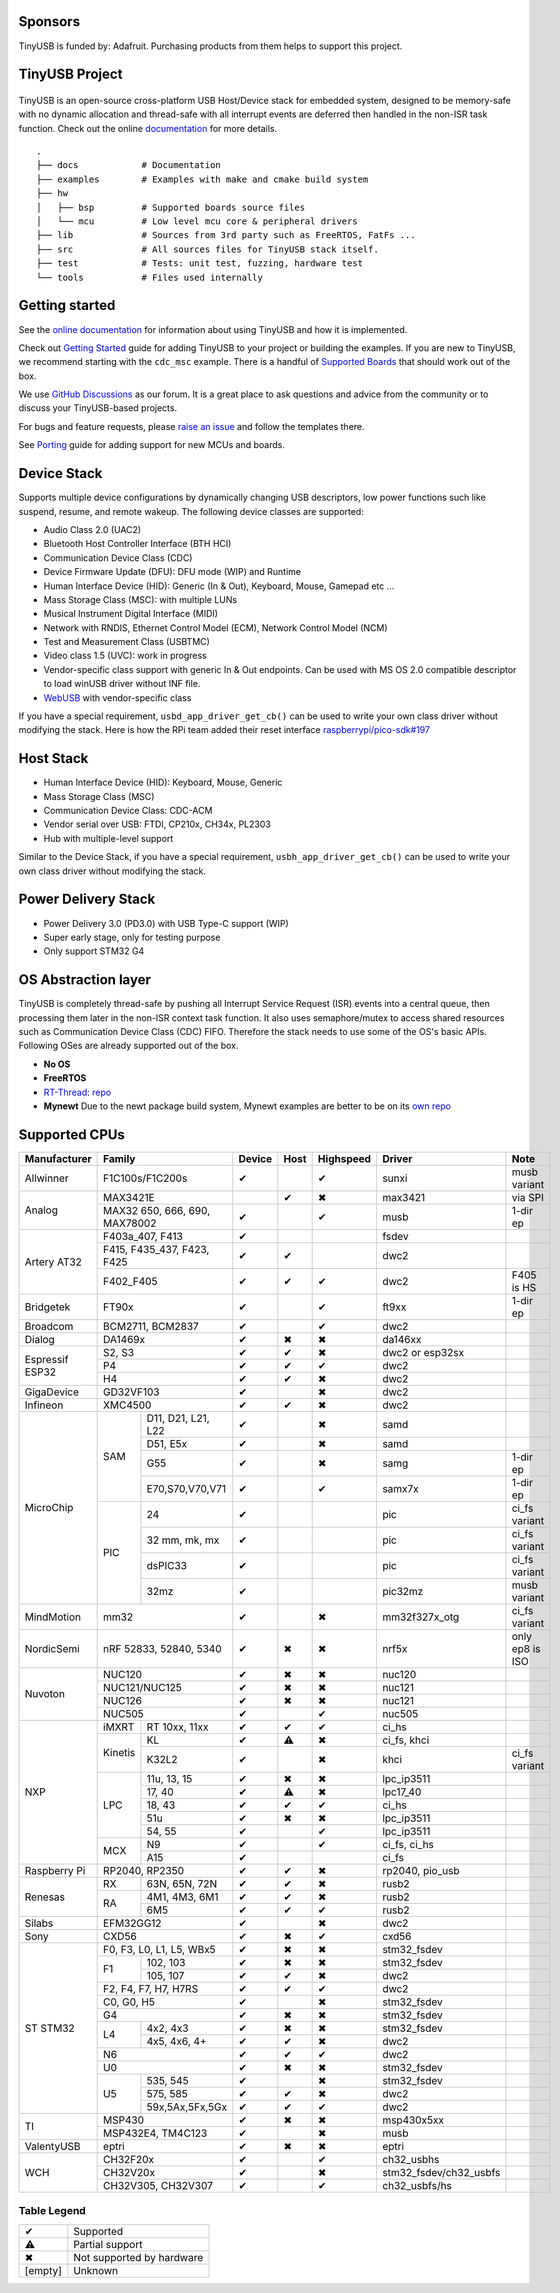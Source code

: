 |Build Status| |CircleCI Status| |Documentation Status| |Fuzzing Status| |License|

Sponsors
========

TinyUSB is funded by: Adafruit. Purchasing products from them helps to support this project.

.. figure:: docs/assets/adafruit_logo.svg
   :alt: Adafruit Logo
   :target: https://www.adafruit.com

TinyUSB Project
===============

.. figure:: docs/assets/logo.svg
   :alt: TinyUSB

TinyUSB is an open-source cross-platform USB Host/Device stack for embedded system, designed to be memory-safe with no dynamic allocation and thread-safe with all interrupt events are deferred then handled in the non-ISR task function. Check out the online `documentation <https://docs.tinyusb.org/>`__ for more details.

.. figure:: docs/assets/stack.svg
   :width: 500px
   :alt: stackup

::

    .
    ├── docs            # Documentation
    ├── examples        # Examples with make and cmake build system
    ├── hw
    │   ├── bsp         # Supported boards source files
    │   └── mcu         # Low level mcu core & peripheral drivers
    ├── lib             # Sources from 3rd party such as FreeRTOS, FatFs ...
    ├── src             # All sources files for TinyUSB stack itself.
    ├── test            # Tests: unit test, fuzzing, hardware test
    └── tools           # Files used internally


Getting started
===============

See the `online documentation <https://docs.tinyusb.org>`_ for information about using TinyUSB and how it is implemented.

Check out `Getting Started`_ guide for adding TinyUSB to your project or building the examples. If you are new to TinyUSB, we recommend starting with the ``cdc_msc`` example. There is a handful of `Supported Boards`_ that should work out of the box.

We use `GitHub Discussions <https://github.com/hathach/tinyusb/discussions>`_ as our forum. It is a great place to ask questions and advice from the community or to discuss your TinyUSB-based projects.

For bugs and feature requests, please `raise an issue <https://github.com/hathach/tinyusb/issues>`_ and follow the templates there.

See `Porting`_ guide for adding support for new MCUs and boards.

Device Stack
============

Supports multiple device configurations by dynamically changing USB descriptors, low power functions such like suspend, resume, and remote wakeup. The following device classes are supported:

-  Audio Class 2.0 (UAC2)
-  Bluetooth Host Controller Interface (BTH HCI)
-  Communication Device Class (CDC)
-  Device Firmware Update (DFU): DFU mode (WIP) and Runtime
-  Human Interface Device (HID): Generic (In & Out), Keyboard, Mouse, Gamepad etc ...
-  Mass Storage Class (MSC): with multiple LUNs
-  Musical Instrument Digital Interface (MIDI)
-  Network with RNDIS, Ethernet Control Model (ECM), Network Control Model (NCM)
-  Test and Measurement Class (USBTMC)
-  Video class 1.5 (UVC): work in progress
-  Vendor-specific class support with generic In & Out endpoints. Can be used with MS OS 2.0 compatible descriptor to load winUSB driver without INF file.
-  `WebUSB <https://github.com/WICG/webusb>`__ with vendor-specific class

If you have a special requirement, ``usbd_app_driver_get_cb()`` can be used to write your own class driver without modifying the stack. Here is how the RPi team added their reset interface `raspberrypi/pico-sdk#197 <https://github.com/raspberrypi/pico-sdk/pull/197>`_

Host Stack
==========

- Human Interface Device (HID): Keyboard, Mouse, Generic
- Mass Storage Class (MSC)
- Communication Device Class: CDC-ACM
- Vendor serial over USB: FTDI, CP210x, CH34x, PL2303
- Hub with multiple-level support

Similar to the Device Stack, if you have a special requirement, ``usbh_app_driver_get_cb()`` can be used to write your own class driver without modifying the stack.

Power Delivery Stack
====================

- Power Delivery 3.0 (PD3.0) with USB Type-C support (WIP)
- Super early stage, only for testing purpose
- Only support STM32 G4

OS Abstraction layer
====================

TinyUSB is completely thread-safe by pushing all Interrupt Service Request (ISR) events into a central queue, then processing them later in the non-ISR context task function. It also uses semaphore/mutex to access shared resources such as Communication Device Class (CDC) FIFO. Therefore the stack needs to use some of the OS's basic APIs. Following OSes are already supported out of the box.

- **No OS**
- **FreeRTOS**
- `RT-Thread <https://github.com/RT-Thread/rt-thread>`_: `repo <https://github.com/RT-Thread-packages/tinyusb>`_
- **Mynewt** Due to the newt package build system, Mynewt examples are better to be on its `own repo <https://github.com/hathach/mynewt-tinyusb-example>`_

Supported CPUs
==============

+--------------+-----------------------------+--------+------+-----------+------------------------+-------------------+
| Manufacturer | Family                      | Device | Host | Highspeed | Driver                 | Note              |
+==============+=============================+========+======+===========+========================+===================+
| Allwinner    | F1C100s/F1C200s             | ✔      |      | ✔         | sunxi                  | musb variant      |
+--------------+-----------------------------+--------+------+-----------+------------------------+-------------------+
| Analog       | MAX3421E                    |        | ✔    | ✖         | max3421                | via SPI           |
|              +-----------------------------+--------+------+-----------+------------------------+-------------------+
|              | MAX32 650, 666, 690,        | ✔      |      | ✔         | musb                   | 1-dir ep          |
|              | MAX78002                    |        |      |           |                        |                   |
+--------------+-----------------------------+--------+------+-----------+------------------------+-------------------+
| Artery AT32  | F403a_407, F413             | ✔      |      |           | fsdev                  |                   |
|              +-----------------------------+--------+------+-----------+------------------------+-------------------+
|              | F415, F435_437, F423, F425  | ✔      | ✔    |           | dwc2                   |                   |
|              +-----------------------------+--------+------+-----------+------------------------+-------------------+
|              | F402_F405                   | ✔      | ✔    | ✔         | dwc2                   | F405 is HS        |
+--------------+-----------------------------+--------+------+-----------+------------------------+-------------------+
| Bridgetek    | FT90x                       | ✔      |      | ✔         | ft9xx                  | 1-dir ep          |
+--------------+-----------------------------+--------+------+-----------+------------------------+-------------------+
| Broadcom     | BCM2711, BCM2837            | ✔      |      | ✔         | dwc2                   |                   |
+--------------+-----------------------------+--------+------+-----------+------------------------+-------------------+
| Dialog       | DA1469x                     | ✔      | ✖    | ✖         | da146xx                |                   |
+--------------+-----------------------------+--------+------+-----------+------------------------+-------------------+
| Espressif    | S2, S3                      | ✔      | ✔    | ✖         | dwc2 or esp32sx        |                   |
| ESP32        +-----------------------------+--------+------+-----------+------------------------+-------------------+
|              | P4                          | ✔      | ✔    | ✔         | dwc2                   |                   |
|              +-----------------------------+--------+------+-----------+------------------------+-------------------+
|              | H4                          | ✔      | ✔    | ✖         | dwc2                   |                   |
+--------------+-----------------------------+--------+------+-----------+------------------------+-------------------+
| GigaDevice   | GD32VF103                   | ✔      |      | ✖         | dwc2                   |                   |
+--------------+-----------------------------+--------+------+-----------+------------------------+-------------------+
| Infineon     | XMC4500                     | ✔      | ✔    | ✖         | dwc2                   |                   |
+--------------+-----+-----------------------+--------+------+-----------+------------------------+-------------------+
| MicroChip    | SAM | D11, D21, L21, L22    | ✔      |      | ✖         | samd                   |                   |
|              |     +-----------------------+--------+------+-----------+------------------------+-------------------+
|              |     | D51, E5x              | ✔      |      | ✖         | samd                   |                   |
|              |     +-----------------------+--------+------+-----------+------------------------+-------------------+
|              |     | G55                   | ✔      |      | ✖         | samg                   | 1-dir ep          |
|              |     +-----------------------+--------+------+-----------+------------------------+-------------------+
|              |     | E70,S70,V70,V71       | ✔      |      | ✔         | samx7x                 | 1-dir ep          |
|              +-----+-----------------------+--------+------+-----------+------------------------+-------------------+
|              | PIC | 24                    | ✔      |      |           | pic                    | ci_fs variant     |
|              |     +-----------------------+--------+------+-----------+------------------------+-------------------+
|              |     | 32 mm, mk, mx         | ✔      |      |           | pic                    | ci_fs variant     |
|              |     +-----------------------+--------+------+-----------+------------------------+-------------------+
|              |     | dsPIC33               | ✔      |      |           | pic                    | ci_fs variant     |
|              |     +-----------------------+--------+------+-----------+------------------------+-------------------+
|              |     | 32mz                  | ✔      |      |           | pic32mz                | musb variant      |
+--------------+-----+-----------------------+--------+------+-----------+------------------------+-------------------+
| MindMotion   | mm32                        | ✔      |      | ✖         | mm32f327x_otg          | ci_fs variant     |
+--------------+-----+-----------------------+--------+------+-----------+------------------------+-------------------+
| NordicSemi   | nRF 52833, 52840, 5340      | ✔      | ✖    | ✖         | nrf5x                  | only ep8 is ISO   |
+--------------+-----------------------------+--------+------+-----------+------------------------+-------------------+
| Nuvoton      | NUC120                      | ✔      | ✖    | ✖         | nuc120                 |                   |
|              +-----------------------------+--------+------+-----------+------------------------+-------------------+
|              | NUC121/NUC125               | ✔      | ✖    | ✖         | nuc121                 |                   |
|              +-----------------------------+--------+------+-----------+------------------------+-------------------+
|              | NUC126                      | ✔      | ✖    | ✖         | nuc121                 |                   |
|              +-----------------------------+--------+------+-----------+------------------------+-------------------+
|              | NUC505                      | ✔      |      | ✔         | nuc505                 |                   |
+--------------+---------+-------------------+--------+------+-----------+------------------------+-------------------+
| NXP          | iMXRT   | RT 10xx, 11xx     | ✔      | ✔    | ✔         | ci_hs                  |                   |
|              +---------+-------------------+--------+------+-----------+------------------------+-------------------+
|              | Kinetis | KL                | ✔      | ⚠    | ✖         | ci_fs, khci            |                   |
|              |         +-------------------+--------+------+-----------+------------------------+-------------------+
|              |         | K32L2             | ✔      |      | ✖         | khci                   | ci_fs variant     |
|              +---------+-------------------+--------+------+-----------+------------------------+-------------------+
|              | LPC     | 11u, 13, 15       | ✔      | ✖    | ✖         | lpc_ip3511             |                   |
|              |         +-------------------+--------+------+-----------+------------------------+-------------------+
|              |         | 17, 40            | ✔      | ⚠    | ✖         | lpc17_40               |                   |
|              |         +-------------------+--------+------+-----------+------------------------+-------------------+
|              |         | 18, 43            | ✔      | ✔    | ✔         | ci_hs                  |                   |
|              |         +-------------------+--------+------+-----------+------------------------+-------------------+
|              |         | 51u               | ✔      | ✖    | ✖         | lpc_ip3511             |                   |
|              |         +-------------------+--------+------+-----------+------------------------+-------------------+
|              |         | 54, 55            | ✔      |      | ✔         | lpc_ip3511             |                   |
|              +---------+-------------------+--------+------+-----------+------------------------+-------------------+
|              | MCX     | N9                | ✔      |      | ✔         | ci_fs, ci_hs           |                   |
|              |         +-------------------+--------+------+-----------+------------------------+-------------------+
|              |         | A15               | ✔      |      |           | ci_fs                  |                   |
+--------------+---------+-------------------+--------+------+-----------+------------------------+-------------------+
| Raspberry Pi | RP2040, RP2350              | ✔      | ✔    | ✖         | rp2040, pio_usb        |                   |
+--------------+-----+-----------------------+--------+------+-----------+------------------------+-------------------+
| Renesas      | RX  | 63N, 65N, 72N         | ✔      | ✔    | ✖         | rusb2                  |                   |
|              +-----+-----------------------+--------+------+-----------+------------------------+-------------------+
|              | RA  | 4M1, 4M3, 6M1         | ✔      | ✔    | ✖         | rusb2                  |                   |
|              |     +-----------------------+--------+------+-----------+------------------------+-------------------+
|              |     | 6M5                   | ✔      | ✔    | ✔         | rusb2                  |                   |
+--------------+-----+-----------------------+--------+------+-----------+------------------------+-------------------+
| Silabs       | EFM32GG12                   | ✔      |      | ✖         | dwc2                   |                   |
+--------------+-----------------------------+--------+------+-----------+------------------------+-------------------+
| Sony         | CXD56                       | ✔      | ✖    | ✔         | cxd56                  |                   |
+--------------+-----------------------------+--------+------+-----------+------------------------+-------------------+
| ST STM32     | F0, F3, L0, L1, L5, WBx5    | ✔      | ✖    | ✖         | stm32_fsdev            |                   |
|              +----+------------------------+--------+------+-----------+------------------------+-------------------+
|              | F1 | 102, 103               | ✔      | ✖    | ✖         | stm32_fsdev            |                   |
|              |    +------------------------+--------+------+-----------+------------------------+-------------------+
|              |    | 105, 107               | ✔      | ✔    | ✖         | dwc2                   |                   |
|              +----+------------------------+--------+------+-----------+------------------------+-------------------+
|              | F2, F4, F7, H7, H7RS        | ✔      | ✔    | ✔         | dwc2                   |                   |
|              +-----------------------------+--------+------+-----------+------------------------+-------------------+
|              | C0, G0, H5                  | ✔      |      | ✖         | stm32_fsdev            |                   |
|              +-----------------------------+--------+------+-----------+------------------------+-------------------+
|              | G4                          | ✔      | ✖    | ✖         | stm32_fsdev            |                   |
|              +----+------------------------+--------+------+-----------+------------------------+-------------------+
|              | L4 | 4x2, 4x3               | ✔      | ✖    | ✖         | stm32_fsdev            |                   |
|              |    +------------------------+--------+------+-----------+------------------------+-------------------+
|              |    | 4x5, 4x6, 4+           | ✔      | ✔    | ✖         | dwc2                   |                   |
|              +----+------------------------+--------+------+-----------+------------------------+-------------------+
|              | N6                          | ✔      | ✔    | ✔         | dwc2                   |                   |
|              +----+------------------------+--------+------+-----------+------------------------+-------------------+
|              | U0                          | ✔      | ✖    | ✖         | stm32_fsdev            |                   |
|              +----+------------------------+--------+------+-----------+------------------------+-------------------+
|              | U5 | 535, 545               | ✔      |      | ✖         | stm32_fsdev            |                   |
|              |    +------------------------+--------+------+-----------+------------------------+-------------------+
|              |    | 575, 585               | ✔      | ✔    | ✖         | dwc2                   |                   |
|              |    +------------------------+--------+------+-----------+------------------------+-------------------+
|              |    | 59x,5Ax,5Fx,5Gx        | ✔      | ✔    | ✔         | dwc2                   |                   |
+--------------+----+------------------------+--------+------+-----------+------------------------+-------------------+
| TI           | MSP430                      | ✔      | ✖    | ✖         | msp430x5xx             |                   |
|              +-----------------------------+--------+------+-----------+------------------------+-------------------+
|              | MSP432E4, TM4C123           | ✔      |      | ✖         | musb                   |                   |
+--------------+-----------------------------+--------+------+-----------+------------------------+-------------------+
| ValentyUSB   | eptri                       | ✔      | ✖    | ✖         | eptri                  |                   |
+--------------+-----------------------------+--------+------+-----------+------------------------+-------------------+
| WCH          | CH32F20x                    | ✔      |      | ✔         | ch32_usbhs             |                   |
|              +-----------------------------+--------+------+-----------+------------------------+-------------------+
|              | CH32V20x                    | ✔      |      | ✖         | stm32_fsdev/ch32_usbfs |                   |
|              +-----------------------------+--------+------+-----------+------------------------+-------------------+
|              | CH32V305, CH32V307          | ✔      |      | ✔         | ch32_usbfs/hs          |                   |
+--------------+-----------------------------+--------+------+-----------+------------------------+-------------------+

Table Legend
------------

========= =========================
✔         Supported
⚠         Partial support
✖         Not supported by hardware
\[empty\] Unknown
========= =========================


.. |Build Status| image:: https://github.com/hathach/tinyusb/actions/workflows/build.yml/badge.svg
   :target: https://github.com/hathach/tinyusb/actions
.. |CircleCI Status| image:: https://dl.circleci.com/status-badge/img/circleci/4AYHvUhFxdnY4rA7LEsdqW/QmrpoL2AjGqetvFQNqtWyq/tree/master.svg?style=svg
   :target: https://dl.circleci.com/status-badge/redirect/circleci/4AYHvUhFxdnY4rA7LEsdqW/QmrpoL2AjGqetvFQNqtWyq/tree/master
.. |Documentation Status| image:: https://readthedocs.org/projects/tinyusb/badge/?version=latest
   :target: https://docs.tinyusb.org/en/latest/?badge=latest
.. |Fuzzing Status| image:: https://oss-fuzz-build-logs.storage.googleapis.com/badges/tinyusb.svg
   :target: https://oss-fuzz-build-logs.storage.googleapis.com/index.html#tinyusb
.. |License| image:: https://img.shields.io/badge/license-MIT-brightgreen.svg
   :target: https://opensource.org/licenses/MIT


.. _Changelog: docs/info/changelog.rst
.. _Contributors: CONTRIBUTORS.rst
.. _Getting Started: docs/reference/getting_started.rst
.. _Supported Boards: docs/reference/boards.rst
.. _Dependencies: docs/reference/dependencies.rst
.. _Concurrency: docs/reference/concurrency.rst
.. _Contributing: docs/contributing/index.rst
.. _Code of Conduct: CODE_OF_CONDUCT.rst
.. _Porting: docs/contributing/porting.rst
